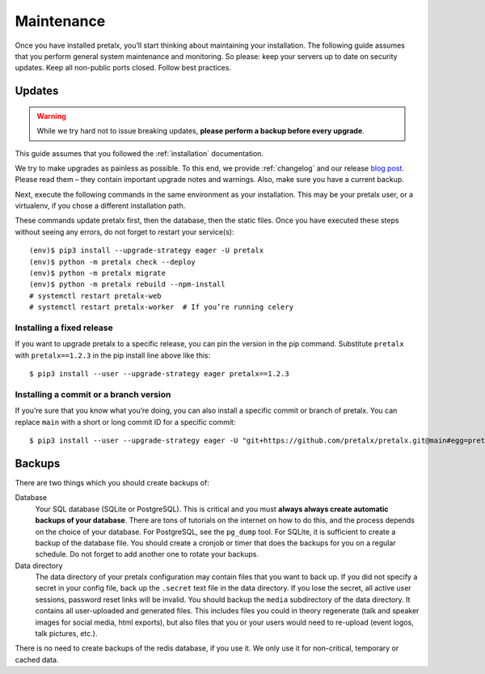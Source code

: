 .. _maintenance:

Maintenance
===========

Once you have installed pretalx, you’ll start thinking about maintaining your
installation. The following guide assumes that you perform general system
maintenance and monitoring. So please: keep your servers up to date on security
updates. Keep all non-public ports closed. Follow best practices.

Updates
-------

.. warning:: While we try hard not to issue breaking updates, **please perform
             a backup before every upgrade**.

This guide assumes that you followed the :ref:`installation` documentation.

We try to make upgrades as painless as possible. To this end, we provide
:ref:`changelog` and our release `blog post`_. Please read them – they contain
important upgrade notes and warnings. Also, make sure you have a current
backup.

Next, execute the following commands in the same environment as your
installation. This may be your pretalx user, or a virtualenv, if you chose a
different installation path.

These commands update pretalx first, then the database, then the static files.
Once you have executed these steps without seeing any errors, do not forget to
restart your service(s)::

    (env)$ pip3 install --upgrade-strategy eager -U pretalx
    (env)$ python -m pretalx check --deploy
    (env)$ python -m pretalx migrate
    (env)$ python -m pretalx rebuild --npm-install
    # systemctl restart pretalx-web
    # systemctl restart pretalx-worker  # If you’re running celery

Installing a fixed release
~~~~~~~~~~~~~~~~~~~~~~~~~~

If you want to upgrade pretalx to a specific release, you can pin the version
in the pip command. Substitute ``pretalx`` with ``pretalx==1.2.3`` in the pip
install line above like this::

    $ pip3 install --user --upgrade-strategy eager pretalx==1.2.3

.. _installing-a-commit:

Installing a commit or a branch version
~~~~~~~~~~~~~~~~~~~~~~~~~~~~~~~~~~~~~~~

If you’re sure that you know what you’re doing, you can also install a specific
commit or branch of pretalx. You can replace ``main`` with a short or long
commit ID for a specific commit::

    $ pip3 install --user --upgrade-strategy eager -U "git+https://github.com/pretalx/pretalx.git@main#egg=pretalx"


Backups
-------

There are two things which you should create backups of:

Database
    Your SQL database (SQLite or PostgreSQL). This is critical and you must
    **always always create automatic backups of your database**. There are tons
    of tutorials on the internet on how to do this, and the process depends on
    the choice of your database. For PostgreSQL, see the ``pg_dump`` tool. For
    SQLite, it is sufficient to create a backup of the database file. You
    should create a cronjob or timer that does the backups for you on a regular
    schedule. Do not forget to add another one to rotate your backups.

Data directory
    The data directory of your pretalx configuration may contain files that you
    want to back up. If you did not specify a secret in your config file, back
    up the ``.secret`` text file in the data directory. If you lose the secret,
    all active user sessions, password reset links will be invalid. You should
    backup the ``media`` subdirectory of the data directory. It contains
    all user-uploaded and generated files. This includes files you could in
    theory regenerate (talk and speaker images for social media, html exports),
    but also files that you or your users would need to re-upload (event logos,
    talk pictures, etc.).

There is no need to create backups of the redis database, if you use it. We only use it for
non-critical, temporary or cached data.

.. _blog post: https://pretalx.com/p/news/
